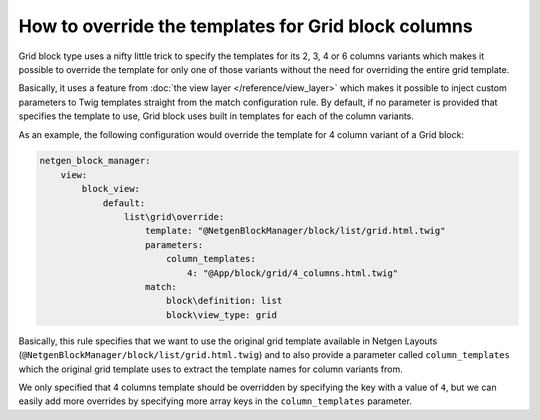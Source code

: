 How to override the templates for Grid block columns
====================================================

Grid block type uses a nifty little trick to specify the templates for its 2, 3,
4 or 6 columns variants which makes it possible to override the template for
only one of those variants without the need for overriding the entire grid
template.

Basically, it uses a feature from :doc:`the view layer </reference/view_layer>`
which makes it possible to inject custom parameters to Twig templates straight
from the match configuration rule. By default, if no parameter is provided that
specifies the template to use, Grid block uses built in templates for each of
the column variants.

As an example, the following configuration would override the template for 4
column variant of a Grid block:

.. code-block:: yaml

    netgen_block_manager:
        view:
            block_view:
                default:
                    list\grid\override:
                        template: "@NetgenBlockManager/block/list/grid.html.twig"
                        parameters:
                            column_templates:
                                4: "@App/block/grid/4_columns.html.twig"
                        match:
                            block\definition: list
                            block\view_type: grid

Basically, this rule specifies that we want to use the original grid template
available in Netgen Layouts (``@NetgenBlockManager/block/list/grid.html.twig``)
and to also provide a parameter called ``column_templates`` which the original
grid template uses to extract the template names for column variants from.

We only specified that 4 columns template should be overridden by specifying the
key with a value of ``4``, but we can easily add more overrides by specifying
more array keys in the ``column_templates`` parameter.
